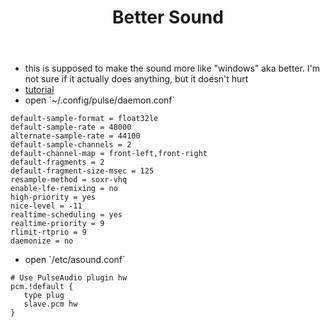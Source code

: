 #+title: Better Sound

- this is supposed to make the sound more like "windows" aka better. I'm not sure if it actually does anything, but it doesn't hurt
- [[https://medium.com/@gamunu/enable-high-quality-audio-on-linux-6f16f3fe7e1f][tutorial]]
- open `~/.config/pulse/daemon.conf`
#+BEGIN_SRC
default-sample-format = float32le
default-sample-rate = 48000
alternate-sample-rate = 44100
default-sample-channels = 2
default-channel-map = front-left,front-right
default-fragments = 2
default-fragment-size-msec = 125
resample-method = soxr-vhq
enable-lfe-remixing = no
high-priority = yes
nice-level = -11
realtime-scheduling = yes
realtime-priority = 9
rlimit-rtprio = 9
daemonize = no
#+END_SRC
- open `/etc/asound.conf`
#+BEGIN_SRC
# Use PulseAudio plugin hw
pcm.!default {
   type plug
   slave.pcm hw
}
#+END_SRC
